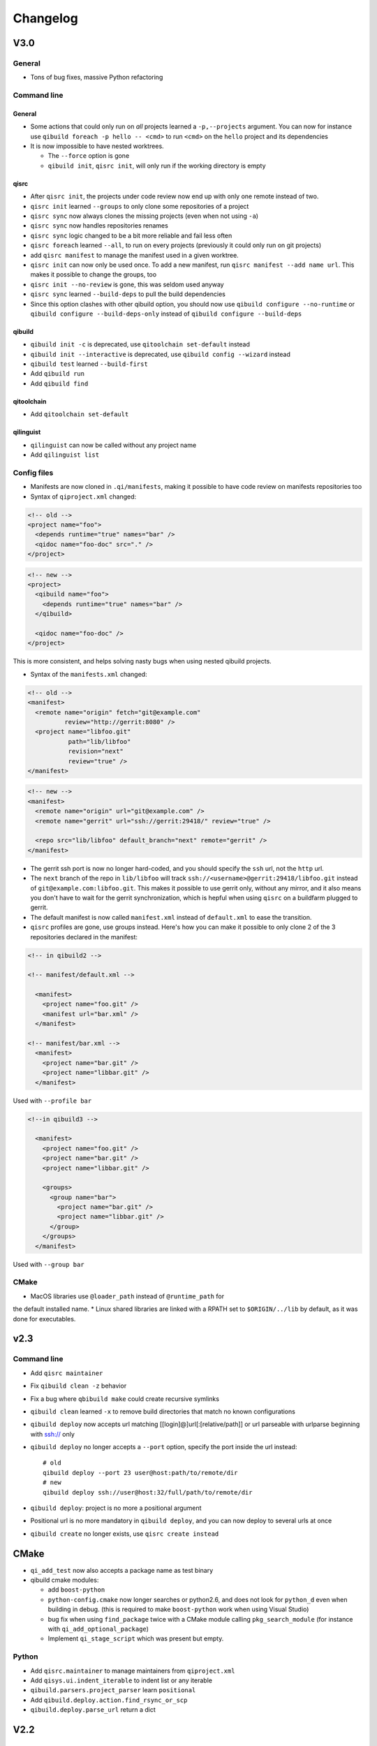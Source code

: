 .. _qibuild-changelog:

Changelog
=========

V3.0
-----

General
+++++++

* Tons of bug fixes, massive Python refactoring

Command line
+++++++++++++

General
~~~~~~~

* Some actions that could only run on *all* projects learned a ``-p,--projects``
  argument. You can now for instance use ``qibuild foreach -p hello -- <cmd>``
  to run ``<cmd>`` on the ``hello`` project and its dependencies

* It is now impossible to have nested worktrees.

  * The ``--force`` option is gone
  * ``qibuild init``, ``qisrc init``, will only run if the working
    directory is empty

qisrc
~~~~~

* After ``qisrc init``, the projects under code review now
  end up with only one remote instead of two.
* ``qisrc init`` learned ``--groups`` to only clone some repositories
  of a project
* ``qisrc sync`` now always clones the missing projects (even when not using
  ``-a``)
* ``qisrc sync`` now handles repositories renames
* ``qisrc sync`` logic changed to be a bit more reliable and fail less often
* ``qisrc foreach`` learned ``--all``, to run on every projects (previously
  it could only run on git projects)
* add ``qisrc manifest`` to manage the manifest used in a given worktree.
* ``qisrc init`` can now only be used once. To add a new manifest, run
  ``qisrc manifest --add name url``. This makes it possible to change the groups,
  too
* ``qisrc init --no-review`` is gone, this was seldom used anyway
* ``qisrc sync`` learned ``--build-deps``  to pull the build dependencies
* Since this option clashes with other qibuild option, you should now use
  ``qibuild configure --no-runtime`` or ``qibuild configure --build-deps-only``
  instead of ``qibuild configure --build-deps``

qibuild
~~~~~~~

* ``qibuild init -c`` is deprecated, use ``qitoolchain set-default`` instead
* ``qibuild init --interactive`` is deprecated, use ``qibuild config --wizard`` instead
* ``qibuild test`` learned ``--build-first``
* Add ``qibuild run``
* Add ``qibuild find``

qitoolchain
~~~~~~~~~~~

* Add ``qitoolchain set-default``

qilinguist
~~~~~~~~~~~

* ``qilinguist`` can now be called without any project name
* Add ``qilinguist list``


Config files
++++++++++++

* Manifests are now cloned in ``.qi/manifests``, making it possible to
  have code review on manifests repositories too
* Syntax of ``qiproject.xml`` changed:

.. code-block:: xml

    <!-- old -->
    <project name="foo">
      <depends runtime="true" names="bar" />
      <qidoc name="foo-doc" src="." />
    </project>

.. code-block:: xml

    <!-- new -->
    <project>
      <qibuild name="foo">
        <depends runtime="true" names="bar" />
      </qibuild>

      <qidoc name="foo-doc" />
    </project>

This is more consistent, and helps solving nasty bugs when using nested
qibuild projects.

* Syntax of the ``manifests.xml`` changed:

.. code-block:: xml

    <!-- old -->
    <manifest>
      <remote name="origin" fetch="git@example.com"
              review="http://gerrit:8080" />
      <project name="libfoo.git"
               path="lib/libfoo"
               revision="next"
               review="true" />
    </manifest>

.. code-block:: xml

    <!-- new -->
    <manifest>
      <remote name="origin" url="git@example.com" />
      <remote name="gerrit" url="ssh://gerrit:29418/" review="true" />

      <repo src="lib/libfoo" default_branch="next" remote="gerrit" />
    </manifest>

* The gerrit ssh port is now no longer hard-coded, and you
  should specify the ``ssh`` url, not the ``http`` url.
* The ``next`` branch of the repo in ``lib/libfoo``
  will track ``ssh://<username>@gerrit:29418/libfoo.git`` instead of
  ``git@example.com:libfoo.git``. This makes it possible to use gerrit only,
  without any mirror, and it also means you don't have to wait for the
  gerrit synchronization, which is hepful when using ``qisrc`` on a
  buildfarm plugged to gerrit.
* The default manifest is now called ``manifest.xml`` instead of ``default.xml`` to
  ease the transition.

* ``qisrc`` profiles are gone, use groups instead. Here's how you can make
  it possible to only clone 2 of the 3 repositories declared in the manifest:

.. code-block:: xml

  <!-- in qibuild2 -->

  <!-- manifest/default.xml -->

    <manifest>
      <project name="foo.git" />
      <manifest url="bar.xml" />
    </manifest>

  <!-- manifest/bar.xml -->
    <manifest>
      <project name="bar.git" />
      <project name="libbar.git" />
    </manifest>

Used with ``--profile bar``


.. code-block:: xml

  <!--in qibuild3 -->

    <manifest>
      <project name="foo.git" />
      <project name="bar.git" />
      <project name="libbar.git" />

      <groups>
        <group name="bar">
          <project name="bar.git" />
          <project name="libbar.git" />
        </group>
      </groups>
    </manifest>

Used with ``--group bar``

CMake
+++++

* MacOS libraries use ``@loader_path`` instead of ``@runtime_path`` for
the default installed name.
* Linux shared libraries are linked with a RPATH set to ``$ORIGIN/../lib``
by default, as it was done for executables.

v2.3
----

Command line
++++++++++++

* Add ``qisrc maintainer``
* Fix ``qibuild clean -z`` behavior
* Fix a bug where ``qbibuild make`` could create recursive symlinks
* ``qibuild clean`` learned ``-x`` to remove build directories that match no known configurations
* ``qibuild deploy`` now accepts url matching [[login]@]url[:[relative/path]] or url parseable with urlparse beginning with ssh:// only
* ``qibuild deploy`` no longer accepts a ``--port`` option, specify the port
  inside the url instead::

    # old
    qibuild deploy --port 23 user@host:path/to/remote/dir
    # new
    qibuild deploy ssh://user@host:32/full/path/to/remote/dir

* ``qibuild deploy``: project is no more a positional argument
* Positional url is no more mandatory in ``qibuild deploy``, and you
  can now deploy to several urls at once
* ``qibuild create`` no longer exists, use ``qisrc create instead``

CMake
-----

* ``qi_add_test`` now also accepts a package name as test binary
* qibuild cmake modules:

  * add ``boost-python``
  * ``python-config.cmake`` now longer searches or python2.6, and does not
    look for ``python_d`` even when building in debug. (this is required
    to make ``boost-python`` work when using Visual Studio)
  * bug fix when using ``find_package`` twice with a CMake module calling
    ``pkg_search_module`` (for instance with ``qi_add_optional_package``)
  * Implement ``qi_stage_script`` which was present but empty.

Python
++++++

* Add ``qisrc.maintainer`` to manage maintainers from ``qiproject.xml``
* Add ``qisys.ui.indent_iterable`` to indent list or any iterable
* ``qibuild.parsers.project_parser`` learn ``positional``
* Add ``qibuild.deploy.action.find_rsync_or_scp``
* ``qibuild.deploy.parse_url`` return a dict

V2.2
----

General
+++++++

* Update of the doc
* Remove compatibility with python 2.6
* You can now set the environment variable ``VERBOSE=1`` to trigger debug
  messages

Command line
++++++++++++

* ``qisrc sync``: Prevent unwanted rebases when we are already synced
* Fix return code of ``qibuild test --list``
* ``qilinguist``: Stop doing backup when merging catalog files
* ``qibuild test`` learn ``--ncpu`` to restrict the number of CPUs
* Tests are now colored under a tty
* ``qisrc grep`` learn ``--project`` to run only on some specific project
* ``qisrc foreach`` learn ``--project`` to run only on some specific project
* ``qisrc foreach`` learn ``--dry-run`` to dry run the command
* Fix using ``qibuild deploy`` to a remote folder containing upper-case letters

CMake
+++++

* Keep ``CMAKE_FIND_ROOT_PATH`` clean during incremental builds
* Fix using :cmake:function:`qi_add_optional_package` with a file defining some macros
* ``boost``: support 1.53, adapt ``boost_flib`` for libraries being only headers
* Fix perf tests with VisualStudio
* ``qi_create_gtest`` now only works with Aldebaran's fork of gtest
* ``qi_generate_src`` can now generate several files with one command

Python
++++++

* Move ``qixml`` to ``qisys``
* ``XMLParser`` now take a ``target``
* ``qitoolchain`` now update toolchain instead of deleting and create

V2.1
----

Command line
++++++++++++

* Add ``qilinguist``.
* ``qisrc reset`` learn ``--fetch``  and ``--no-fetch``.
* ``qisrc snapshot`` learn ``--fetch``, ``--no-fetch`` and ``--tag``.
* ``qisrc list`` learn ``--with-path``.
* ``qisrc grep`` learned ``-path``.
* ``qisrc clean`` learned ``-z`` to clean build dir through toolchains and profiles.
* ``qibuild test``: learned ``--ncpu`` to restrict the number of CPUs a test can use using taskset if available

CMake
+++++

* Added :cmake:function:`qi_stage_dir`

Python
++++++

* Add ``qisrc.sync.get_toplevel_git_projects`` to ignore submodules
  in a project list.
* Add functions for handle build projects in qibuild and remove them from
  ``qisys.worktree``.

  * ``qibuild.project.is_buildable``.
  * ``qibuild.project.build_projects``.

* Add functions for handle git projects from ``qisys.worktree`` to
  ``qisrc.git``.

  * ``qisrc.git.is_git``.
  * ``qisrc.git.get_git_projects``.

* ``qibuild.parsers.build_parser`` has been split.

  * ``qisrc.parsers.build_type_parser`` is for know the type of build
    and so the name of the build directory.
  * ``qisrc.parsers.build_parser`` extend the previous one and add
    option for build projects (as ``-j``).

* Remove ``qibuild.archive`` use ``qisys.archive`` instead.
* Add ``qibuild.toc.get_build_folder_name`` to get the name of a build
  directory from some informations.
* Add ``qibuild.toc.Toc.get_build_folder_name`` to get the name of
  the build directory from a toc.
* Remove ``qibuild.toc.set_build_folder_name`` and
  ``qibuild.toc.Toc.build_folder_name``
* Add ``qibuild.toc.has_project``.

V2.0
----

Command line
++++++++++++

* ``qibuild make``: add ``--coverity`` option to build with cov-analisys.
* ``qibuild clean``: syntax closer to other commands, cleans deep by default and
   respects ``--config`` ``--single`` and [project] options
* Nicer output for all commands.
* ``qibuild configure``: add a ``--summarize-options`` argument to
   print a summary of the build options at the end of the configuration
* ``qibuild configure``: add  ``--trace-cmake`` to trace CMake function calls
* ``qibuild make`` get rid of confusing and useless "--target" option
* Added a lot of short options ("-n" for "--dry-run", "-f" for "--force")
* ``qibuild init``: add a ``--config`` argument to set the default config used by
  the worktree
* ``qibuild``: improve argument parsing.

  * Do not configure everything when running ``qibuild configure`` from an unknown subdirectory
  * Automatically add projects to the worktree when running ``qibuild configure`` for a project
    not yet added to the worktree
  * qibuild commands now accepts both project names and project paths

* ``qibuild``: change dependency resolution

  * Now take both build dependencies and runtime dependencies into account by default.
    Use ``--build-deps`` to get only the build dependencies.

* ``qidoc`` by-pass sphinx-build bug on mac
* ``qidoc`` make it work on archlinux  (using sphinx-build2 by default)
* Added ``qidoc open`` to view generated documentation in a web browser
* Added ``qidoc list`` list the known documentation projects in a worktree
* ``qitoolchain list`` better error message when there is no toolchain
* ``qidoc build`` improve argument parsing, smarter when no argument is given,
  can build a doc project by passing its name
* Added ``qisrc remove``
* Added ``qisrc list`` list the projects paths of a worktree
* Added ``qisrc grep`` to grep on every project of a worktree
* Added ``qicd`` (inspired by ``roscd``)
* ``qisrc init`` can now be used with a git url (git@foo:manifest.git) (ala repo)
* ``qisrc init`` : add ``-p,  --profile`` option to choose from several profiles  (different xml files in the git url)
* ``qisrc init`` : add ``-b, --branch`` option to choose a branch in the manifest url
* ``qisrc status`` : now also display a message when the current branch is ahead or behind the remote branch
* Added ``qisrc sync``

  * configure local and remote branches
  * automatically setup code review
  * automatically synchronize git submodules

* Added ``qisrc push`` : upload changes to code review
* Added ``qibuild deploy``, to deploy code to a remote device
* ``qibuild test``: learned ``--slow``
* ``qibuild test``: learned ``-n, --dry-run`` to  just list the test names
* ``qibuild test``: learned ``--perf`` to run performance tests
* ``qibuild test``: ``--test-name`` has been removed, use ``-k PATTERN``
* Removed ``qisrc fetch``, use ``qisrc init`` instead
* Removed ``qisrc pull``, use ``qisrc sync`` instead
* Added ``qitoolchain convert-package``, to turn a binary package into a qiBuild package
* Added ``qitoolchain convert-package``, to turn a binary package or  package
  directory into a qiBuild package
* ``qitoolchain import-package`` learned ``--batch``
* ``qitoolchain import-package`` learned to import package directory
* ``qibuild make`` learned ``--verbose-make``
* ``qisrc`` learned ``reset``
* ``qisrc`` learned ``snapshot``

CMake
++++++

* Added :cmake:function:`qi_generate_src`,  :cmake:function:`qi_generate_header`
* Added :cmake:function:`qi_swig_wrap_java`
* Added :cmake:function:`qi_install_python`
* Added :cmake:function:`qi_stage_dir`, to find files from source directories
* Added :cmake:function:`qi_create_perf_test`
* :cmake:function:`qi_create_gtest` and :cmake:function:`qi_create_test` learned
  the ``SLOW`` keyword so that tests are not run by default.
* :cmake:function:`qi_use_lib` learned the ``ASSUME_SYSTEM_INCLUDE`` flag
  to use ``-isystem`` on the dependencies
* :cmake:function:`qi_create_config_h` learned to use ``configure_file`` flags
  such as ``@ONLY``
* :cmake:function:`qi_install_conf` learned to install configuration files in a
  SYSCONDIR outside the CMAKE_INSTALL_PREFIX subtree.

  .. code-block:: console

    $ qibuild configure foo
    $ qibuild install foo --prefix=/usr /tmp/without_sysconfdir
    $ tree /tmp/without_sysconfdir
    /tmp/without_sysconfdir/
        usr/
            etc/
                foo.conf
            lib/
                libfoo.so

    $ qibuild configure foo -D SYSCONFDIR=/etc
    $ qibuild install foo --prefix=/usr /tmp/with_sysconfdir
    $ tree /tmp/with_sysconfdir
    /tmp/with_sysconfdir/
        etc/
            foo.conf
        usr/
            lib/
                libfoo.so

* :cmake:function:`qi_swig_wrap_python` learned to install python modules in the
  standard location
* qibuild cmake modules:

  * Added ``hdf5``, ``openssl``, ``libevent_openssl``,
    ``qt_qtdbus``, ``qt_qttest``, ``boost_unit_test_framework``,
    ``boost_test_exec_monitor``, ``boost_timer``, ``boost_chrono``,
    ``rrd``, ``rrd_th``, ``jsoncpp``, ``zbar``
  * Renamed dbus into dbus-1, and dbus-glib into dbus-glib-1
  * ``qi_use_lib(OPENGL)`` now uses upstream's ``FindOpenGL.cmake``
  * ogre-tools: Allow to use more than one plugin.
* :cmake:function:`qi_add_test` can now handle test script as target instead of binary.

Python
+++++++

* Added ``qisrc.sync`` for synchronizing a worktree with a manifest
* Added ``qisrc.review`` for configuring a project to use gerrit
* Added ``qibuild.deploy`` to handle deploying code to a remote target
* Added ``qibuild.gdb`` to allow stripping debug symbols out of the libraries
* Added ``qibuild.ui`` for tools to interact with the user
* Added ``qixml`` to help XML parsing, get rid of ``lxml`` dependency
* Added ``qisrc.git.get_repo_root``
* Added ``qisrc.git.is_submodule``
* Renamed `qisrc.worktree.worktree_open` to ``qisrc.worktree.open_worktree``
* Renamed ``qibuild.worktree`` to ``qisrc.worktree``
* ``qibuild.config.QiBuildConfig.read``: learned ``create_if_missing`` option
* ``install-qibuild.sh`` now installs ``qibuild`` scripts in ``~/.local/bin``
* ``qisrc.git.Git.call`` fix using ``quiet=True`` with ``raises=False``
* ``qisrc.git.Git.get_current_branch`` : return None when in 'detached HEAD' state
* ``qibuild.command.call`` learned ``quiet`` option
* Usage of ``qibuild.log`` and ``logging.py`` has been deprecated, use ``qibuild.ui`` instead
* ``toc.test_project`` has been removed, use ``qibuild.ctest`` instead
* ``toc.resolve_deps`` has been removed, use ``qibuild.cmdparse.deps_from_args`` instead
* ``qisrc.git.get_current_branch`` : return None when in 'detached HEAD' state
* Add ``qixml`` to help XML parsing, get rid of ``lxml`` dependency
* ``qibuild.command.call`` add ``quiet`` option
* Remove usage of ``qibuild.log`` and ``logging.py`` to display nice colorized messages
  to the console, use ``qibuild.ui`` module.
* Refactoring of the whole module ``qibuild.archive``:

  * Non-compatible APIs
  * Removed APIs:

    * ``qibuild.archive.extracted_name``
    * ``qibuild.archive.archive_name``
    * ``qibuild.archive.extract_tar``: use ``qibuild.archive.extract`` instead
    * ``qibuild.archive.extract_zip``: use ``qibuild.archive.extract`` instead
    * ``qibuild.archive.zip``: use ``qibuild.archive.compress`` instead
    * ``qibuild.archive.zip_unix``: use ``qibuild.archive.compress`` instead
    * ``qibuild.archive.zip_win``: use ``qibuild.archive.compress`` instead
  * New APIs:

    * ``qibuild.archive.compress``: include ``algo`` option, which is set
      to  ``zip`` when unspecified
    * ``qibuild.archive.guess_algo``: guessing the compression method
      from the archive extension

  * Updated APIs:

    * ``qibuild.archive.extract``:

      * support for the ``topdir`` option has been removed
      * add ``algo`` option, when unspecified ``algo`` is set to ``zip`` on all platform

* Added ``qibuild.cmake.modules`` to handle CMake module generation
* Renamed ``qibuild.cmdparse`` to ``qibuild.script``
* ``qibuild.cmdparse`` now centralize the parsing of qibuild actions arguments
   (guessing project from working directory and so on)

Misc
+++++

* Now using `tox <http://tox.readthedocs.org/en/latest/>`_ to run the tests on Jenkins,
  get rid of ``run_tests.py``
* Now using `py.test <http://pytest.org/latest/>`_ to write the automatic tests


1.14.1
------

Command line
++++++++++++

* fix using ``qitolchain`` with an ftp server configured with a
  "root directory" in ``.config/qi/qibuild.xml``

1.14
----

Command line
+++++++++++++

* Lots of bug fixes for XCode
* Do not force CMAKE_BUILD_TYPE to be all upper-case. Now CMAKE_BUILD_TYPE equals
  ("Debug" or "Release"). Note that the build folder name did not change
  (It's still `build-<config>-release` when using `qibuild configure --release`)
* Do not fail if default config is non existent
* qitolchain: now can set cmake generator from the feed.
* qitolchain: preserve permissions when using `.zip` packages on linux and mac
* <echanism to copy dlls inside the build dir and create the symlinks
  at the end of the compilation is now done by the qibuild executable,
  and NOT from the CMakeList.
* ``qibuild help``: sort available actions by name
* ``qibuild test``: small bug fix for ``--test-name``
* ``qibuild config --wizard``: fix unsetting build dir or sdk dir
* ``qibuild config --wizard:``: fix generator discovery for cmake 2.8.6 under windows
* ``qibuild configure``: nicer error message when cmake segfaults
* ``qibuild configure``: learned ``--debug-trycompile`` option
* ``qibuild package`` : learned ``--include-deps`` option
* ``qidoc``: fix for archlinux
* ``qibuild configure``: learned use ``-c system`` where ther is a default config
  in ther current worktree but user still wants to use no toolchain.
* Added ``qitoolchain import-package`` to import binary packages into a
  cross-toolchain.

CMake
+++++

* Added :cmake:function:`qi_sanitize_compile_flags`
* :cmake:function:`qi_use_lib` Now sorts and remove duplicates of include dirs
* :cmake:function:`qi_stage_lib`: learned ``CUSTOM_CODE`` keyword
* :cmake:function:`qi_stage_bin` is now implemented
* :cmake:function:`qi_stage_header_only_lib` using ``DEPENDS`` did not work
* :cmake:function:`qi_stage_lib`: changed the way ``STAGED_NAME`` works.
* :cmake:function:`qi_use_lib`: optimized dependency handling

* ``swig/python``: keep number of include dirs reasonable
* ``target`` get rid of 'STAGE' args for ``qi_create_*`` functions
* ``install``: support for macosx bundles

* qibuild cmake modules:

  * added qtopengl, qtmultimedia, qt_phonon, eigen3, iphlpapi
  * now using upstream ``FindQt4.cmake`` to find `qt` when `qmake` is in PATH.
  * now using using ``FindBoost.cmake``
  * zeromq:   add dependency on RT for linux
  * libevent: add dependency on RT for linux

Python
++++++

* add ``qibuild.sh.change_cwd``
* add ``qibuild.sh.is_executable_binary``
* ``qisrc.git`` : rewrite
* ``qibuild.cmdparse.run_action`` : allow adding ``--quiet-commands``
* add ``qitoolchain.binary_package`` : provide functions to open binary
  packages
* add ``qitoolchain.binary_package.core`` : abstract class for binary
  package provided by standard Linux distribution
* add ``qitoolchain.binary_package.gentoo`` : binary package class for
  *Gentoo* package (does not depends on *portage*)
* add ``qitoolchain.binary_package.gentoo_portage`` : binary package
  class for *Gentoo* package taking benefit from *portage*
* ``qibuild.archive.extract`` , :py:func: `qibuild.archive.extract_zip` ,
  ``qibuild.archive.extract_tar`` : add ``quiet`` keyword argument
  allowing non-verbose extraction
* ``qibuild.archive.extract_tar`` : fix archive name guessing
* ``qibuild.interact`` : add ``get_editor`` function

Misc
++++

* lots of documentation updates


1.12.1
------

Command line
++++++++++++

* qitoolchain: add support for password-protected HTTP and FTP feed URLS.
* Added ``qitoolchain clean-cache`` to clean toolchains cache
* Added ``qidoc`` executable (work in progress)
* Added ``qibuild find PACKAGE`` to display CMake variables relate to the package (work in progress)
* Added ``qibuild config --wizard`` to configure both global and local settings
* ``qibuild package``: always build in debug and in release on windows
* ``qisrc pull``: fix return code on error (#6343)
* ``qibuild config --edit`` : do not mess with stdin
* ``qibuild init --interactive`` now calls ``qibuild config --wizard``
* ``qibuild install``: force calling of 'make preinstall'
* ``qitoolchain update``: update every toolchain by default
* ``qibuild test``: use a custom CTest implementation instead of using
  the ``ctest`` executable. (Makes continuous integration much easier)
* ``qibuild package``: clean command-line API
* ``qibuild convert``: add ``--no-cmake`` argument
* ``qibuild convert``: do not add ``include(qibuild.cmake)`` if it is already here
* ``qisrc pull`` now call ``qisrc fetch`` first (#204)
* ``qitoolchain create``: prevent user to create bad toolchain names

CMake
+++++

* Better way of finding qibuild cmake framework, using ``find_package(qibuild)``
  instead of ``include(qibuild.cmake)``
* :cmake:function:`qi_create_gtest`: prefer using a qibuild port of gtest
* :cmake:function:`qi_create_gtest`: disable the target when gtest is not found
* :cmake:function:`qi_create_gtest`: always add GTEST dependency
* :cmake:function:`qi_stage_lib`, :cmake:function:`qi_use_lib` better handling when first arg is not
  a target
* :cmake:function:`qi_create_lib` did not honor NO_INSTALL argument
* ``qi_install_*`` functions no longer recurse through directories by default,
  use ``qi_install_*(... RECURSE)``
* Added :cmake:function:`qi_create_test` function, simpler to use than :cmake:function:`qi_add_test`
* Added new qibuild cmake modules:

  * lttng and its dependencies
  * opencv2
  * qtmobility, qtxmlpatterns, qt_qtscript, qtsvg
  * qxt-core, qtxt-newtork
  * pythonqt

Configuration files
+++++++++++++++++++

* Use XML configuration everywhere, conversion is done by qibuild on the fly
  for .qi/qibuild.cfg and <project>/qibuild.manifest
* Path in the configuration files are now **preprend** to the
  OS environment variables instead of being appended.
* Added a small tool to convert to new XML config (tools/convert-config)

Python
++++++

* Remove deprecated warning message when using python 2.6.1 on Mac
* qibuild.archive: by-pass python2.6 bugs
* qibuild.archive.zip_win: actually compress the archive
* qibuild.sh.to_native_path: follow symlinks
* qibuild.sh.rm : use rmtree from gclient
* qibuild.worktree: do not go through nested qi worktrees
* qibuild.command: use NotInPath in qibuild.call
* qibuild.toc.get_sdk_dirs: fix generation of dependencies.cmake in
  some corner cases
* qibuild.Project: add a nice __repr__ method
* qibuild does not crashes when an exception is raised which contains '%' (#6205)

Misc:
+++++

* Cleanup installation of qibuild itself with cmake
* tests: rewrite python/run_test.py using nose
* Makefile: allow usage of PYTHON environment variable
* python/bin/qibuild script is usable as-is
* Lots of documentation updates


1.12
-----

First public release
